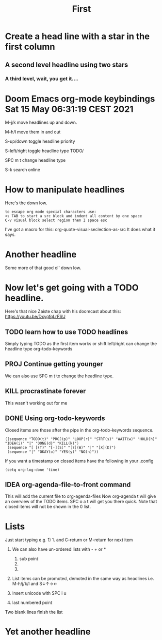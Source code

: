 #+TITLE: First


* Create a head line with a star in the first column
** A second level headline using two stars
*** A third level, wait, you get it....

* Doom Emacs org-mode keybindings Sat 15 May 06:31:19 CEST 2021

M-j/k  move headlines up and down.

M-h/l  move them in and out

S-up/down toggle headline priority

S-left/right toggle headline type TODO/

SPC m t change headline type

S-k search online

* How to manipulate headlines
Here's the down low.
#+begin_src
 to escape org mode special characters use:
 <s TAB to start a src block and indent all content by one space
 C-v visual block select region then I space esc
#+end_src

I've got a macro for this: org-quote-visual-seclection-as-src
It does what it says.

* Another headline
Some more of that good ol' down low.

* Now let's get going with a TODO headline.

Here's that nice Zaiste chap with his doomcast about this: https://youtu.be/DxygfqLrFSU

** TODO learn how to use TODO headlines
Simply typing TODO as the first item works or shift left/right can change the headline type
org-todo-keywords

** PROJ Continue getting younger
We can also use SPC m t to change the headline type.

** KILL procrastinate forever
CLOSED: [2021-05-15 Sat 07:21]
This wasn't working out for me

** DONE Using org-todo-keywords
CLOSED: [2021-05-15 Sat 07:37]
Closed items are those after the pipe in the org-todo-keywords sequence.
#+begin_src
((sequence "TODO(t)" "PROJ(p)" "LOOP(r)" "STRT(s)" "WAIT(w)" "HOLD(h)" "IDEA(i)" "|" "DONE(d)" "KILL(k)")
 (sequence "[ ](T)" "[-](S)" "[?](W)" "|" "[X](D)")
 (sequence "|" "OKAY(o)" "YES(y)" "NO(n)"))
#+end_src

If you want a timestamp on closed items have the following in your .config
#+begin_src
 (setq org-log-done 'time)
#+end_src


** IDEA org-agenda-file-to-front command
This will add the current file to org-agenda-files
Now org-agenda t will give an overview of the TODO items.
SPC o a t will get you there quick.
Note that closed items will not be shown in the 0 list.

* Lists
Just start typing e.g. 1) 1. and C-return or M-return for next item


1) We can also have un-ordered lists with - + or *
   1. sub point
   2.
   3.

2) List items can be promoted, demoted in the same way as headlines
   i.e. M-h/j/k/l     and S↓↑→←

3) Insert unicode with SPC i u

4) last numbered point


Two blank lines finish the list

* Yet another headline
